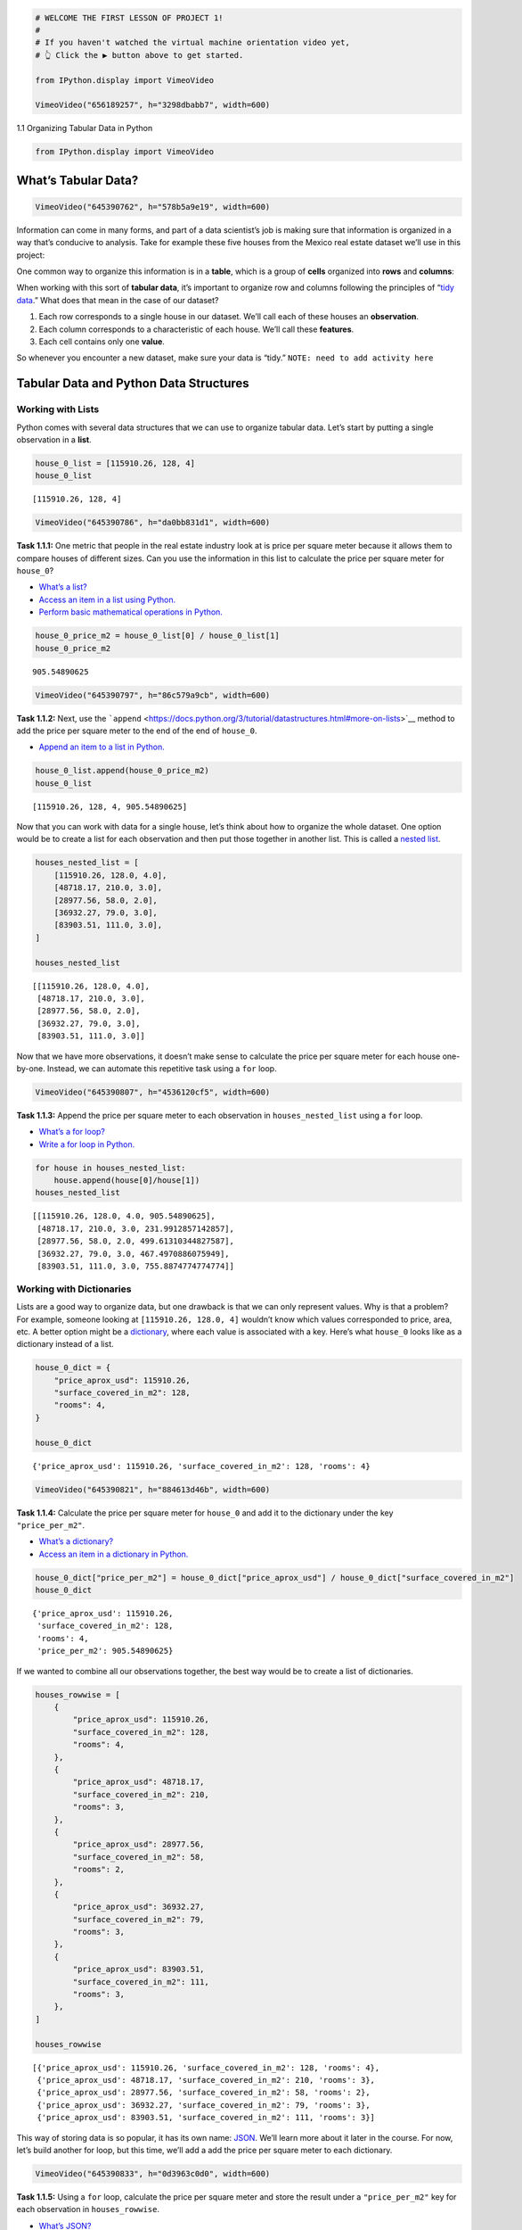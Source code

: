 .. code:: ipython3

    # WELCOME THE FIRST LESSON OF PROJECT 1!
    #
    # If you haven't watched the virtual machine orientation video yet,
    # 👆 Click the ▶️ button above to get started.
    
    from IPython.display import VimeoVideo
    
    VimeoVideo("656189257", h="3298dbabb7", width=600)




.. raw:: html

    
    <iframe
        width="600"
        height="300"
        src="https://player.vimeo.com/video/656189257?h=3298dbabb7"
        frameborder="0"
        allowfullscreen
    ></iframe>




1.1 Organizing Tabular Data in Python

.. code:: ipython3

    from IPython.display import VimeoVideo

What’s Tabular Data?
====================

.. code:: ipython3

    VimeoVideo("645390762", h="578b5a9e19", width=600)




.. raw:: html

    
    <iframe
        width="600"
        height="300"
        src="https://player.vimeo.com/video/645390762?h=578b5a9e19"
        frameborder="0"
        allowfullscreen
    ></iframe>




Information can come in many forms, and part of a data scientist’s job
is making sure that information is organized in a way that’s conducive
to analysis. Take for example these five houses from the Mexico real
estate dataset we’ll use in this project:

.. figure:: ../images/proj-1.001.png
   :alt: Five houses showing price, number of rooms, and area in square
   meters for each

   Five houses showing price, number of rooms, and area in square meters
   for each

One common way to organize this information is in a **table**, which is
a group of **cells** organized into **rows** and **columns**:

.. figure:: ../images/proj-1.002.png
   :alt: Table, organized into rows and columns, with housing
   information from previous image

   Table, organized into rows and columns, with housing information from
   previous image

When working with this sort of **tabular data**, it’s important to
organize row and columns following the principles of “`tidy
data <https://en.wikipedia.org/wiki/Tidy_data>`__.” What does that mean
in the case of our dataset?

1. Each row corresponds to a single house in our dataset. We’ll call
   each of these houses an **observation**.
2. Each column corresponds to a characteristic of each house. We’ll call
   these **features**.
3. Each cell contains only one **value**.

.. figure:: ../images/proj-1.003.png
   :alt: Three copies of table from previous image, emphasizing
   observations as rows and features as columns

   Three copies of table from previous image, emphasizing observations
   as rows and features as columns

So whenever you encounter a new dataset, make sure your data is “tidy.”
``NOTE: need to add activity here``

Tabular Data and Python Data Structures
=======================================

Working with Lists
------------------

Python comes with several data structures that we can use to organize
tabular data. Let’s start by putting a single observation in a **list**.

.. code:: ipython3

    house_0_list = [115910.26, 128, 4]
    house_0_list




.. parsed-literal::

    [115910.26, 128, 4]



.. code:: ipython3

    VimeoVideo("645390786", h="da0bb831d1", width=600)




.. raw:: html

    
    <iframe
        width="600"
        height="300"
        src="https://player.vimeo.com/video/645390786?h=da0bb831d1"
        frameborder="0"
        allowfullscreen
    ></iframe>




**Task 1.1.1:** One metric that people in the real estate industry look
at is price per square meter because it allows them to compare houses of
different sizes. Can you use the information in this list to calculate
the price per square meter for ``house_0``?

-  `What’s a
   list? <../%40textbook/01-python-getting-started.ipynb#Lists>`__
-  `Access an item in a list using
   Python. <../%40textbook/01-python-getting-started.ipynb#Working-with-Lists>`__
-  `Perform basic mathematical operations in
   Python. <../%40textbook/01-python-getting-started.ipynb#Simple-Calculations>`__

.. code:: ipython3

    house_0_price_m2 = house_0_list[0] / house_0_list[1]
    house_0_price_m2




.. parsed-literal::

    905.54890625



.. code:: ipython3

    VimeoVideo("645390797", h="86c579a9cb", width=600)




.. raw:: html

    
    <iframe
        width="600"
        height="300"
        src="https://player.vimeo.com/video/645390797?h=86c579a9cb"
        frameborder="0"
        allowfullscreen
    ></iframe>




**Task 1.1.2:** Next, use the
```append`` <https://docs.python.org/3/tutorial/datastructures.html#more-on-lists>`__
method to add the price per square meter to the end of the end of
``house_0``.

-  `Append an item to a list in
   Python. <../%40textbook/01-python-getting-started.ipynb#Appending-Items>`__

.. code:: ipython3

    house_0_list.append(house_0_price_m2)
    house_0_list




.. parsed-literal::

    [115910.26, 128, 4, 905.54890625]



Now that you can work with data for a single house, let’s think about
how to organize the whole dataset. One option would be to create a list
for each observation and then put those together in another list. This
is called a `nested
list <http://127.0.0.1:8888/lab/tree/work/ds_curriculum/%40textbook/Python.ipynb#creating-lists>`__.

.. code:: ipython3

    houses_nested_list = [
        [115910.26, 128.0, 4.0],
        [48718.17, 210.0, 3.0],
        [28977.56, 58.0, 2.0],
        [36932.27, 79.0, 3.0],
        [83903.51, 111.0, 3.0],
    ]
    
    houses_nested_list




.. parsed-literal::

    [[115910.26, 128.0, 4.0],
     [48718.17, 210.0, 3.0],
     [28977.56, 58.0, 2.0],
     [36932.27, 79.0, 3.0],
     [83903.51, 111.0, 3.0]]



Now that we have more observations, it doesn’t make sense to calculate
the price per square meter for each house one-by-one. Instead, we can
automate this repetitive task using a ``for`` loop.

.. code:: ipython3

    VimeoVideo("645390807", h="4536120cf5", width=600)




.. raw:: html

    
    <iframe
        width="600"
        height="300"
        src="https://player.vimeo.com/video/645390807?h=4536120cf5"
        frameborder="0"
        allowfullscreen
    ></iframe>




**Task 1.1.3:** Append the price per square meter to each observation in
``houses_nested_list`` using a ``for`` loop.

-  `What’s a for
   loop? <../%40textbook/01-python-getting-started.ipynb#Python-for-Loops>`__
-  `Write a for loop in
   Python. <../%40textbook/01-python-getting-started.ipynb#Working-with-for-Loops>`__

.. code:: ipython3

    for house in houses_nested_list:
        house.append(house[0]/house[1])
    houses_nested_list




.. parsed-literal::

    [[115910.26, 128.0, 4.0, 905.54890625],
     [48718.17, 210.0, 3.0, 231.9912857142857],
     [28977.56, 58.0, 2.0, 499.61310344827587],
     [36932.27, 79.0, 3.0, 467.4970886075949],
     [83903.51, 111.0, 3.0, 755.8874774774774]]



Working with Dictionaries
-------------------------

Lists are a good way to organize data, but one drawback is that we can
only represent values. Why is that a problem? For example, someone
looking at ``[115910.26, 128.0, 4]`` wouldn’t know which values
corresponded to price, area, etc. A better option might be a
`dictionary <http://127.0.0.1:8888/lab/tree/work/ds_curriculum/%40textbook/Python.ipynb#whats-a-dictionary>`__,
where each value is associated with a key. Here’s what ``house_0`` looks
like as a dictionary instead of a list.

.. code:: ipython3

    house_0_dict = {
        "price_aprox_usd": 115910.26,
        "surface_covered_in_m2": 128,
        "rooms": 4,
    }
    
    house_0_dict




.. parsed-literal::

    {'price_aprox_usd': 115910.26, 'surface_covered_in_m2': 128, 'rooms': 4}



.. code:: ipython3

    VimeoVideo("645390821", h="884613d46b", width=600)




.. raw:: html

    
    <iframe
        width="600"
        height="300"
        src="https://player.vimeo.com/video/645390821?h=884613d46b"
        frameborder="0"
        allowfullscreen
    ></iframe>




**Task 1.1.4:** Calculate the price per square meter for ``house_0`` and
add it to the dictionary under the key ``"price_per_m2"``.

-  `What’s a
   dictionary? <../%40textbook/01-python-getting-started.ipynb#Python-Dictionaries>`__
-  `Access an item in a dictionary in
   Python. <../%40textbook/01-python-getting-started.ipynb#Working-with-Dictionaries>`__

.. code:: ipython3

    house_0_dict["price_per_m2"] = house_0_dict["price_aprox_usd"] / house_0_dict["surface_covered_in_m2"]
    house_0_dict




.. parsed-literal::

    {'price_aprox_usd': 115910.26,
     'surface_covered_in_m2': 128,
     'rooms': 4,
     'price_per_m2': 905.54890625}



If we wanted to combine all our observations together, the best way
would be to create a list of dictionaries.

.. code:: ipython3

    houses_rowwise = [
        {
            "price_aprox_usd": 115910.26,
            "surface_covered_in_m2": 128,
            "rooms": 4,
        },
        {
            "price_aprox_usd": 48718.17,
            "surface_covered_in_m2": 210,
            "rooms": 3,
        },
        {
            "price_aprox_usd": 28977.56,
            "surface_covered_in_m2": 58,
            "rooms": 2,
        },
        {
            "price_aprox_usd": 36932.27,
            "surface_covered_in_m2": 79,
            "rooms": 3,
        },
        {
            "price_aprox_usd": 83903.51,
            "surface_covered_in_m2": 111,
            "rooms": 3,
        },
    ]
    
    houses_rowwise




.. parsed-literal::

    [{'price_aprox_usd': 115910.26, 'surface_covered_in_m2': 128, 'rooms': 4},
     {'price_aprox_usd': 48718.17, 'surface_covered_in_m2': 210, 'rooms': 3},
     {'price_aprox_usd': 28977.56, 'surface_covered_in_m2': 58, 'rooms': 2},
     {'price_aprox_usd': 36932.27, 'surface_covered_in_m2': 79, 'rooms': 3},
     {'price_aprox_usd': 83903.51, 'surface_covered_in_m2': 111, 'rooms': 3}]



This way of storing data is so popular, it has its own name:
`JSON <http://127.0.0.1:8888/lab/tree/work/ds_curriculum/%40textbook/Python.ipynb#JSON>`__.
We’ll learn more about it later in the course. For now, let’s build
another for loop, but this time, we’ll add a add the price per square
meter to each dictionary.

.. code:: ipython3

    VimeoVideo("645390833", h="0d3963c0d0", width=600)




.. raw:: html

    
    <iframe
        width="600"
        height="300"
        src="https://player.vimeo.com/video/645390833?h=0d3963c0d0"
        frameborder="0"
        allowfullscreen
    ></iframe>




**Task 1.1.5:** Using a ``for`` loop, calculate the price per square
meter and store the result under a ``"price_per_m2"`` key for each
observation in ``houses_rowwise``.

-  `What’s
   JSON? <../%40textbook/01-python-getting-started.ipynb#JSON>`__
-  `Write a for loop in
   Python. <../%40textbook/01-python-getting-started.ipynb#Working-with-for-Loops>`__

.. code:: ipython3

    for house in houses_rowwise:
        house["price_per_m2"] = house["price_aprox_usd"] / house["surface_covered_in_m2"]
    houses_rowwise




.. parsed-literal::

    [{'price_aprox_usd': 115910.26,
      'surface_covered_in_m2': 128,
      'rooms': 4,
      'price_per_m2': 905.54890625},
     {'price_aprox_usd': 48718.17,
      'surface_covered_in_m2': 210,
      'rooms': 3,
      'price_per_m2': 231.9912857142857},
     {'price_aprox_usd': 28977.56,
      'surface_covered_in_m2': 58,
      'rooms': 2,
      'price_per_m2': 499.61310344827587},
     {'price_aprox_usd': 36932.27,
      'surface_covered_in_m2': 79,
      'rooms': 3,
      'price_per_m2': 467.4970886075949},
     {'price_aprox_usd': 83903.51,
      'surface_covered_in_m2': 111,
      'rooms': 3,
      'price_per_m2': 755.8874774774774}]



JSON is a great way to organize data, but it does have some downsides.
Note that each dictionary represents a single house or, if we think
about it as tabular data, a row in our dataset. This means that it’s
pretty easy to do row-wise calculations (like we did with price per
square meter), but column-wise calculations are more complicated. For
instance, what if we wanted to know the mean house price for our
dataset? First we’d need to collect the price for each house in a list
and then calculate mean.

.. code:: ipython3

    VimeoVideo("645390848", h="889a3cfb33", width=600)




.. raw:: html

    
    <iframe
        width="600"
        height="300"
        src="https://player.vimeo.com/video/645390848?h=889a3cfb33"
        frameborder="0"
        allowfullscreen
    ></iframe>




**Task 1.1.6:** To calculate the mean price for ``houses_rowwise`` by
completing the code below.

-  `Write a for loop in
   Python. <../%40textbook/01-python-getting-started.ipynb#Working-with-for-Loops>`__
-  `Append an item to a list in
   Python. <../%40textbook/01-python-getting-started.ipynb#Appending-Items>`__

.. code:: ipython3

    house_prices = []
    for house in houses_rowwise:
        
        ...
    mean_house_price = sum(house_prices) / len(house_prices)
    
    mean_house_price

One way to make this sort of calculation easier is to organize our data
by features instead of observations. We’ll still use dictionaries and
lists, but we’ll implement them a slightly differently.

.. code:: ipython3

    houses_columnwise = {
        "price_aprox_usd": [115910.26, 48718.17, 28977.56, 36932.27, 83903.51],
        "surface_covered_in_m2": [128.0, 210.0, 58.0, 79.0, 111.0],
        "rooms": [4.0, 3.0, 2.0, 3.0, 3.0],
    }
    
    houses_columnwise




.. parsed-literal::

    {'price_aprox_usd': [115910.26, 48718.17, 28977.56, 36932.27, 83903.51],
     'surface_covered_in_m2': [128.0, 210.0, 58.0, 79.0, 111.0],
     'rooms': [4.0, 3.0, 2.0, 3.0, 3.0]}



.. code:: ipython3

    VimeoVideo("645390869", h="ef4d49bf66", width=600)




.. raw:: html

    
    <iframe
        width="600"
        height="300"
        src="https://player.vimeo.com/video/645390869?h=ef4d49bf66"
        frameborder="0"
        allowfullscreen
    ></iframe>




**Task 1.1.7:** Calculate the mean house price in ``houses_columnwise``

-  `Perform common aggregation tasks on a list in
   Python. <../%40textbook/01-python-getting-started.ipynb#Aggregating-Items>`__

.. code:: ipython3

    mean_house_price = sum(houses_columnwise["price_aprox_usd"])/ len(houses_columnwise["price_aprox_usd"])
    
    mean_house_price




.. parsed-literal::

    62888.35399999999



Of course, when we organize our data according to columns / features,
row-wise operations become more difficult.

.. code:: ipython3

    VimeoVideo("645396267", h="66eda35f00", width=600)




.. raw:: html

    
    <iframe
        width="600"
        height="300"
        src="https://player.vimeo.com/video/645396267?h=66eda35f00"
        frameborder="0"
        allowfullscreen
    ></iframe>




**Task 1.1.8:** Create a ``"price_per_m2"`` column in
``houses_columnwise``?

-  `Add a a key-value pair to a dictionary in
   Python. <../%40textbook/01-python-getting-started.ipynb#Creating-Dictionaries>`__
-  `Zip two lists together in
   Python. <../%40textbook/01-python-getting-started.ipynb#Zipping-Items>`__
-  `Write a for loop in
   Python. <../%40textbook/01-python-getting-started.ipynb#Working-with-for-Loops>`__

.. code:: ipython3

    price = houses_columnwise["price_aprox_usd"]
    area = houses_columnwise["surface_covered_in_m2"]
    total_list = zip(price, area)
    price_per_m2_list = []
    
    for price, area in total_list:
        price_per_m2 = price / area
        price_per_m2_list.append(price_per_m2)
    house["price_per_m2"] = price_per_m2_list
        
    houses_columnwise




.. parsed-literal::

    {'price_aprox_usd': [115910.26, 48718.17, 28977.56, 36932.27, 83903.51],
     'surface_covered_in_m2': [128.0, 210.0, 58.0, 79.0, 111.0],
     'rooms': [4.0, 3.0, 2.0, 3.0, 3.0]}



Tabular Data and pandas DataFrames
==================================

.. raw:: html

   <iframe src="https://player.vimeo.com/video/645396345?h=ba25c25741&amp;title=0&amp;byline=0&amp;portrait=0&amp;speed=0&amp;badge=0&amp;autopause=0&amp;player_id=0&amp;app_id=58479" width="1920" height="1080" frameborder="0" allow="autoplay; fullscreen; picture-in-picture" allowfullscreen title="011-9">

.. raw:: html

   </iframe>

.. code:: ipython3

    VimeoVideo("645396345", h="ba25c25741", width=600)




.. raw:: html

    
    <iframe
        width="600"
        height="300"
        src="https://player.vimeo.com/video/645396345?h=ba25c25741"
        frameborder="0"
        allowfullscreen
    ></iframe>




While you’ve shown that you can wrangle data using lists and
dictionaries, it’s not as intuitive as working with, say, a spreadsheet.
Fortunately, there are lots of libraries for Python that make it an even
better tool for tabular data — way better than spreadsheet applications
like Microsoft Excel or Google Sheets! One of the best known data
science libraries is **pandas**, which allows you to organize data into
**DataFrames**.

Let’s import pandas and then create a DataFrame from
``houses_columnwise``.

.. code:: ipython3

    import pandas as pd
    
    data = {
        "price_aprox_usd": [115910.26, 48718.17, 28977.56, 36932.27, 83903.51],
        "surface_covered_in_m2": [128.0, 210.0, 58.0, 79.0, 111.0],
        "rooms": [4.0, 3.0, 2.0, 3.0, 3.0],
    }
    
    df_houses = pd.DataFrame(data)
    
    df_houses




.. raw:: html

    <div>
    <style scoped>
        .dataframe tbody tr th:only-of-type {
            vertical-align: middle;
        }
    
        .dataframe tbody tr th {
            vertical-align: top;
        }
    
        .dataframe thead th {
            text-align: right;
        }
    </style>
    <table border="1" class="dataframe">
      <thead>
        <tr style="text-align: right;">
          <th></th>
          <th>price_aprox_usd</th>
          <th>surface_covered_in_m2</th>
          <th>rooms</th>
        </tr>
      </thead>
      <tbody>
        <tr>
          <th>0</th>
          <td>115910.26</td>
          <td>128.0</td>
          <td>4.0</td>
        </tr>
        <tr>
          <th>1</th>
          <td>48718.17</td>
          <td>210.0</td>
          <td>3.0</td>
        </tr>
        <tr>
          <th>2</th>
          <td>28977.56</td>
          <td>58.0</td>
          <td>2.0</td>
        </tr>
        <tr>
          <th>3</th>
          <td>36932.27</td>
          <td>79.0</td>
          <td>3.0</td>
        </tr>
        <tr>
          <th>4</th>
          <td>83903.51</td>
          <td>111.0</td>
          <td>3.0</td>
        </tr>
      </tbody>
    </table>
    </div>



Excellent work! You’ve mastered the concept of **tabular data**,
understand the principles behind **tidy data**, and used **lists** and
**dictionaries** to organize and augment our Mexico housing dataset.
Next, we’ll use these skills on the entire dataset — with over 150,000
observations — to better understand the real estate market in the
country.

--------------

Copyright © 2022 WorldQuant University. This content is licensed solely
for personal use. Redistribution or publication of this material is
strictly prohibited.
